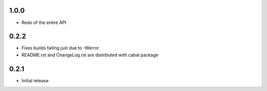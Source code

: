 1.0.0
=====

- Redo of the entire API

0.2.2
=====

- Fixes builds failing just due to -Werror

- README.rst and ChangeLog.rst are distributed with cabal package

0.2.1
=====

- Initial release

